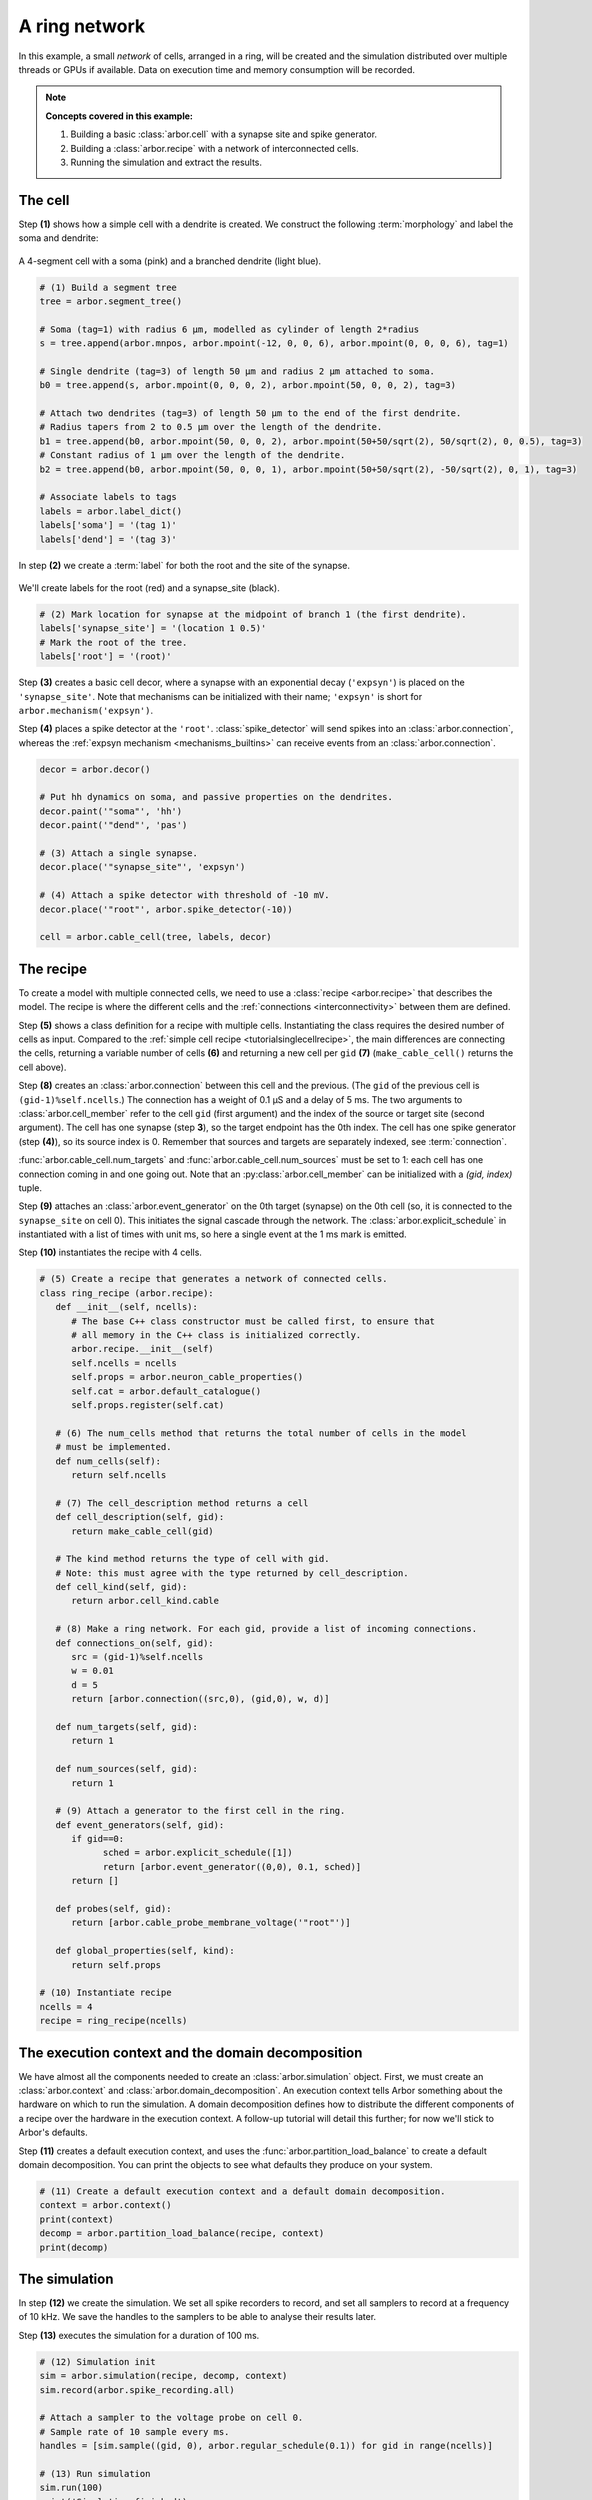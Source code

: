 .. _tutorialnetworkring:

A ring network
==============

In this example, a small *network* of cells, arranged in a ring, will be created and the simulation distributed over multiple threads or GPUs if available. Data on execution time and memory consumption will be recorded.

.. Note::

   **Concepts covered in this example:**

   1. Building a basic :class:`arbor.cell` with a synapse site and spike generator.
   2. Building a :class:`arbor.recipe` with a network of interconnected cells.
   3. Running the simulation and extract the results.

The cell
********

Step **(1)** shows how a simple cell with a dendrite is created. We construct the following :term:`morphology` and label the soma and dendrite:

.. figure:: ../gen-images/tutorial_network_ring_morph.svg
   :width: 400
   :align: center

   A 4-segment cell with a soma (pink) and a branched dendrite (light blue).

.. code-block:: python

   # (1) Build a segment tree
   tree = arbor.segment_tree()

   # Soma (tag=1) with radius 6 μm, modelled as cylinder of length 2*radius
   s = tree.append(arbor.mnpos, arbor.mpoint(-12, 0, 0, 6), arbor.mpoint(0, 0, 0, 6), tag=1)

   # Single dendrite (tag=3) of length 50 μm and radius 2 μm attached to soma.
   b0 = tree.append(s, arbor.mpoint(0, 0, 0, 2), arbor.mpoint(50, 0, 0, 2), tag=3)

   # Attach two dendrites (tag=3) of length 50 μm to the end of the first dendrite.
   # Radius tapers from 2 to 0.5 μm over the length of the dendrite.
   b1 = tree.append(b0, arbor.mpoint(50, 0, 0, 2), arbor.mpoint(50+50/sqrt(2), 50/sqrt(2), 0, 0.5), tag=3)
   # Constant radius of 1 μm over the length of the dendrite.
   b2 = tree.append(b0, arbor.mpoint(50, 0, 0, 1), arbor.mpoint(50+50/sqrt(2), -50/sqrt(2), 0, 1), tag=3)

   # Associate labels to tags
   labels = arbor.label_dict()
   labels['soma'] = '(tag 1)'
   labels['dend'] = '(tag 3)'

In step **(2)** we create a :term:`label` for both the root and the site of the synapse.

.. figure:: ../gen-images/tutorial_network_ring_synapse_site.svg
   :width: 400
   :align: center

   We'll create labels for the root (red) and a synapse_site (black).

.. code-block:: python

   # (2) Mark location for synapse at the midpoint of branch 1 (the first dendrite).
   labels['synapse_site'] = '(location 1 0.5)'
   # Mark the root of the tree.
   labels['root'] = '(root)'

Step **(3)** creates a basic cell decor, where a synapse with an exponential decay (``'expsyn'``) is placed on the ``'synapse_site'``.
Note that mechanisms can be initialized with their name; ``'expsyn'`` is short for ``arbor.mechanism('expsyn')``.

Step **(4)** places a spike detector at the ``'root'``. :class:`spike_detector` will send spikes into an
:class:`arbor.connection`, whereas the :ref:`expsyn mechanism <mechanisms_builtins>` can receive events from an
:class:`arbor.connection`.

.. code-block:: python

   decor = arbor.decor()

   # Put hh dynamics on soma, and passive properties on the dendrites.
   decor.paint('"soma"', 'hh')
   decor.paint('"dend"', 'pas')

   # (3) Attach a single synapse.
   decor.place('"synapse_site"', 'expsyn')

   # (4) Attach a spike detector with threshold of -10 mV.
   decor.place('"root"', arbor.spike_detector(-10))

   cell = arbor.cable_cell(tree, labels, decor)

The recipe
**********

To create a model with multiple connected cells, we need to use a :class:`recipe <arbor.recipe>` that describes the model.
The recipe is where the different cells and the :ref:`connections <interconnectivity>` between them are defined.

Step **(5)** shows a class definition for a recipe with multiple cells. Instantiating the class requires the desired
number of cells as input. Compared to the :ref:`simple cell recipe <tutorialsinglecellrecipe>`, the main differences
are connecting the cells, returning a variable number of cells **(6)** and returning a new cell per ``gid`` **(7)**
(``make_cable_cell()`` returns the cell above).

Step **(8)** creates an :class:`arbor.connection` between this cell and the previous. (The ``gid`` of the previous
cell is ``(gid-1)%self.ncells``.) The connection has a weight of 0.1 μS and a delay of 5 ms. The two arguments to
:class:`arbor.cell_member` refer to the cell ``gid`` (first argument) and the index of the source or target site
(second argument). The cell has one synapse (step **3**), so the target endpoint has the 0th index. The cell has one
spike generator (step **(4)**), so its source index is 0. Remember that sources and targets are separately indexed,
see :term:`connection`.

:func:`arbor.cable_cell.num_targets` and :func:`arbor.cable_cell.num_sources` must be set to 1: each cell has one
connection coming in and one going out. Note that an :py:class:`arbor.cell_member` can be initialized with a
`(gid, index)` tuple.

Step **(9)** attaches an :class:`arbor.event_generator` on the 0th target (synapse) on the 0th cell (so, it is
connected to the ``synapse_site`` on cell 0). This initiates the signal cascade through the network. The
:class:`arbor.explicit_schedule` in instantiated with a list of times with unit ms, so here a single event at the 1
ms mark is emitted.

Step **(10)** instantiates the recipe with 4 cells.

.. code-block:: python

   # (5) Create a recipe that generates a network of connected cells.
   class ring_recipe (arbor.recipe):
      def __init__(self, ncells):
         # The base C++ class constructor must be called first, to ensure that
         # all memory in the C++ class is initialized correctly.
         arbor.recipe.__init__(self)
         self.ncells = ncells
         self.props = arbor.neuron_cable_properties()
         self.cat = arbor.default_catalogue()
         self.props.register(self.cat)

      # (6) The num_cells method that returns the total number of cells in the model
      # must be implemented.
      def num_cells(self):
         return self.ncells

      # (7) The cell_description method returns a cell
      def cell_description(self, gid):
         return make_cable_cell(gid)

      # The kind method returns the type of cell with gid.
      # Note: this must agree with the type returned by cell_description.
      def cell_kind(self, gid):
         return arbor.cell_kind.cable

      # (8) Make a ring network. For each gid, provide a list of incoming connections.
      def connections_on(self, gid):
         src = (gid-1)%self.ncells
         w = 0.01
         d = 5
         return [arbor.connection((src,0), (gid,0), w, d)]

      def num_targets(self, gid):
         return 1

      def num_sources(self, gid):
         return 1

      # (9) Attach a generator to the first cell in the ring.
      def event_generators(self, gid):
         if gid==0:
               sched = arbor.explicit_schedule([1])
               return [arbor.event_generator((0,0), 0.1, sched)]
         return []

      def probes(self, gid):
         return [arbor.cable_probe_membrane_voltage('"root"')]

      def global_properties(self, kind):
         return self.props

   # (10) Instantiate recipe
   ncells = 4
   recipe = ring_recipe(ncells)

The execution context and the domain decomposition
**************************************************

We have almost all the components needed to create an :class:`arbor.simulation` object. First, we must create an
:class:`arbor.context` and :class:`arbor.domain_decomposition`. An execution context tells Arbor something about the
hardware on which to run the simulation. A domain decomposition defines how to distribute the different components of
a recipe over the hardware in the execution context. A follow-up tutorial will detail this further; for now we'll stick to Arbor's defaults.

Step **(11)** creates a default execution context, and uses the :func:`arbor.partition_load_balance` to create a
default domain decomposition. You can print the objects to see what defaults they produce on your system.

.. code-block:: python

   # (11) Create a default execution context and a default domain decomposition.
   context = arbor.context()
   print(context)
   decomp = arbor.partition_load_balance(recipe, context)
   print(decomp)

The simulation
**************

In step **(12)** we create the simulation. We set all spike recorders to record, and set all samplers to record at a frequency of 10 kHz. We save the handles to the samplers to be able to analyse their results later.

Step **(13)** executes the simulation for a duration of 100 ms.

.. code-block:: python

   # (12) Simulation init
   sim = arbor.simulation(recipe, decomp, context)
   sim.record(arbor.spike_recording.all)

   # Attach a sampler to the voltage probe on cell 0.
   # Sample rate of 10 sample every ms.
   handles = [sim.sample((gid, 0), arbor.regular_schedule(0.1)) for gid in range(ncells)]

   # (13) Run simulation
   sim.run(100)
   print('Simulation finished')

The results
***********

We can print the times of the spikes:

.. code-block:: python

   # Print spike times
   print('spikes:')
   for sp in sim.spikes():
      print(' ', sp)

Let's have a plot of the sampling data:

.. code-block:: python

   # Plot the recorded voltages over time.
   print("Plotting results ...")
   df_list = []
   for gid in range(ncells):
      samples, meta = sim.samples(handles[gid])[0]
      df_list.append(pandas.DataFrame({'t/ms': samples[:, 0], 'U/mV': samples[:, 1], 'Cell': f"cell {gid}"}))

   df = pandas.concat(df_list)
   seaborn.relplot(data=df, kind="line", x="t/ms", y="U/mV",hue="Cell",ci=None).savefig('network_ring_result.svg')

``sim.samples()`` takes a ``handle`` of the probe we wish to examine. It returns a list
of ``(data, meta)`` terms: ``data`` being the time and value series of the probed quantity; and
``meta`` being the location of the probe. The size of the returned list depends on the number of
discrete locations pointed to by the handle, which in this case is 1 (only one sampler), so we can take the first element.

Since we have create ``ncells`` cells, we have ``ncells`` traces. We should be seeing phase shifted traces, as the action potential propagated through the network.

We plot the results using pandas and seaborn:

.. figure:: network_ring_result.svg
    :width: 400
    :align: center


The full code
*************

You can find the full code of the example at ``python/examples/network_ring.py``.
